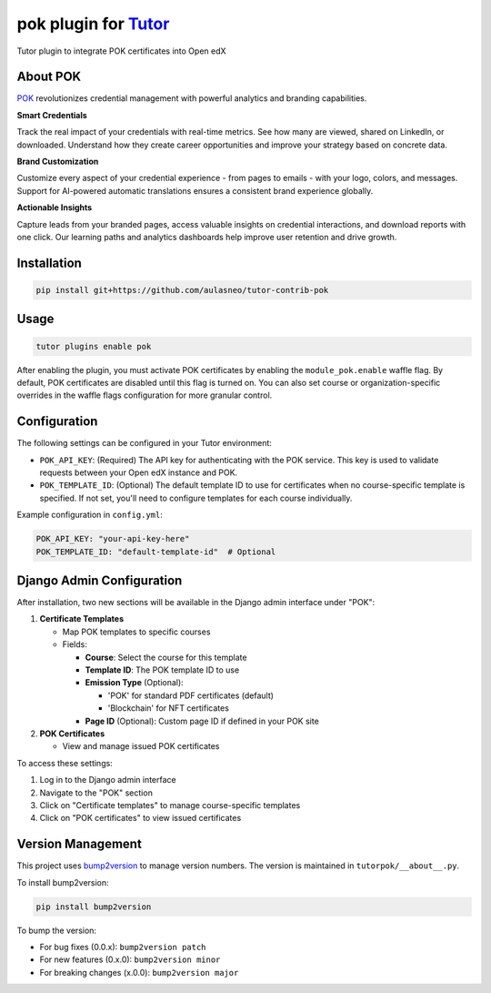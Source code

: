 pok plugin for `Tutor <https://docs.tutor.edly.io>`__
#####################################################

Tutor plugin to integrate POK certificates into Open edX

About POK
*********

`POK <https://pok.tech>`_ revolutionizes credential management with powerful analytics and branding capabilities.

**Smart Credentials**

Track the real impact of your credentials with real-time metrics. See how many are viewed, shared on LinkedIn, or downloaded. Understand how they create career opportunities and improve your strategy based on concrete data.

**Brand Customization**

Customize every aspect of your credential experience - from pages to emails - with your logo, colors, and messages. Support for AI-powered automatic translations ensures a consistent brand experience globally.

**Actionable Insights**

Capture leads from your branded pages, access valuable insights on credential interactions, and download reports with one click. Our learning paths and analytics dashboards help improve user retention and drive growth.

Installation
************

.. code-block:: bash

    pip install git+https://github.com/aulasneo/tutor-contrib-pok

Usage
*****

.. code-block:: bash

    tutor plugins enable pok

After enabling the plugin, you must activate POK certificates by enabling the ``module_pok.enable`` waffle flag. By default, POK certificates are disabled until this flag is turned on. You can also set course or organization-specific overrides in the waffle flags configuration for more granular control.

Configuration
*************

The following settings can be configured in your Tutor environment:

- ``POK_API_KEY``: (Required) The API key for authenticating with the POK service. This key is used to validate requests between your Open edX instance and POK.
- ``POK_TEMPLATE_ID``: (Optional) The default template ID to use for certificates when no course-specific template is specified. If not set, you'll need to configure templates for each course individually.

Example configuration in ``config.yml``:

.. code-block:: yaml

    POK_API_KEY: "your-api-key-here"
    POK_TEMPLATE_ID: "default-template-id"  # Optional

Django Admin Configuration
**************************

After installation, two new sections will be available in the Django admin interface under "POK":

1. **Certificate Templates**

   - Map POK templates to specific courses
   - Fields:

     - **Course**: Select the course for this template
     - **Template ID**: The POK template ID to use
     - **Emission Type** (Optional):

       - 'POK' for standard PDF certificates (default)
       - 'Blockchain' for NFT certificates

     - **Page ID** (Optional): Custom page ID if defined in your POK site

2. **POK Certificates**

   - View and manage issued POK certificates

To access these settings:

1. Log in to the Django admin interface
2. Navigate to the "POK" section
3. Click on "Certificate templates" to manage course-specific templates
4. Click on "POK certificates" to view issued certificates

Version Management
******************

This project uses `bump2version <https://github.com/c4urself/bump2version>`_ to manage version numbers. The version is maintained in ``tutorpok/__about__.py``.

To install bump2version:

.. code-block:: bash

    pip install bump2version

To bump the version:

- For bug fixes (0.0.x): ``bump2version patch``
- For new features (0.x.0): ``bump2version minor``
- For breaking changes (x.0.0): ``bump2version major``